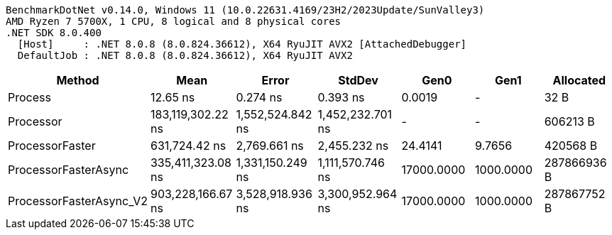 ....
BenchmarkDotNet v0.14.0, Windows 11 (10.0.22631.4169/23H2/2023Update/SunValley3)
AMD Ryzen 7 5700X, 1 CPU, 8 logical and 8 physical cores
.NET SDK 8.0.400
  [Host]     : .NET 8.0.8 (8.0.824.36612), X64 RyuJIT AVX2 [AttachedDebugger]
  DefaultJob : .NET 8.0.8 (8.0.824.36612), X64 RyuJIT AVX2

....
[options="header"]
|===
|Method                   |Mean               |Error             |StdDev            |Gen0        |Gen1       |Allocated    
|Process                  |           12.65 ns|          0.274 ns|          0.393 ns|      0.0019|          -|         32 B
|Processor                |  183,119,302.22 ns|  1,552,524.842 ns|  1,452,232.701 ns|           -|          -|     606213 B
|ProcessorFaster          |      631,724.42 ns|      2,769.661 ns|      2,455.232 ns|     24.4141|     9.7656|     420568 B
|ProcessorFasterAsync     |  335,411,323.08 ns|  1,331,150.249 ns|  1,111,570.746 ns|  17000.0000|  1000.0000|  287866936 B
|ProcessorFasterAsync_V2  |  903,228,166.67 ns|  3,528,918.936 ns|  3,300,952.964 ns|  17000.0000|  1000.0000|  287867752 B
|===
